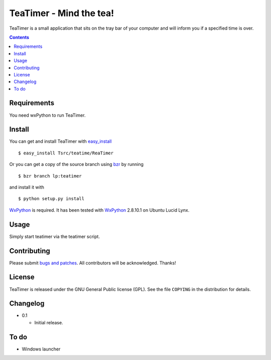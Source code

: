 ==========================
 TeaTimer - Mind the tea!
==========================

TeaTimer is a small application that sits on the tray bar of your
computer and will inform you if a specified time is over.

.. contents::

Requirements
============

You need wxPython to run TeaTimer.

Install
=======

You can get and install TeaTimer with `easy_install
<http://peak.telecommunity.com/DevCenter/EasyInstall>`_ ::

    $ easy_install Tsrc/teatime/ReaTimer

Or you can get a copy of the source branch using `bzr
<http://bazaar.canonical.com/>`_ by running ::

    $ bzr branch lp:teatimer

and install it with ::

    $ python setup.py install

WxPython_ is required. It has been tested with WxPython_ 2.8.10.1 on
Ubuntu Lucid Lynx.

Usage
=====

Simply start teatimer via the teatimer script.

Contributing
============

Please submit `bugs and patches
<https://bugs.launchpad.net/teatimer>`_. All contributors will be
acknowledged. Thanks!

License
=======

TeaTimer is released under the GNU General Public license (GPL). See
the file ``COPYING`` in the distribution for details.


Changelog
=========

- 0.1

  - Initial release.

To do
=====

- Windows launcher

.. _WxPython: http://www.wxpython.org/
